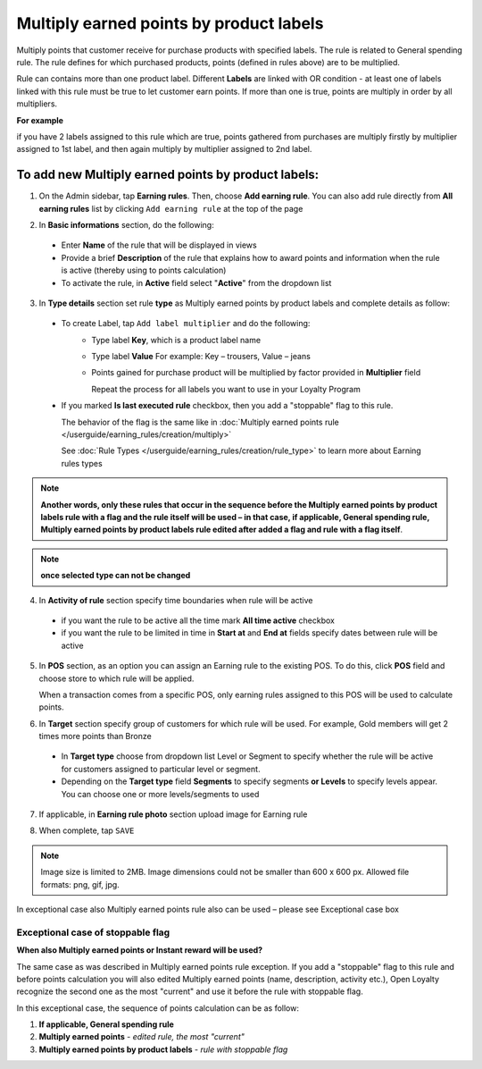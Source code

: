 .. index::
   single: multiply_labels

Multiply earned points by product labels
========================================

Multiply points that customer receive for purchase products with specified labels. The rule is related to General spending rule. The rule defines for which purchased products, points (defined in rules above) are to be multiplied. 

Rule can contains more than one product label. Different **Labels** are linked with OR condition - at least one of labels linked with this rule must be true to let customer earn points. If more than one is true, points are multiply in order by all multipliers.

**For example**

if you have 2 labels assigned to this rule which are true, points gathered from purchases are multiply firstly by multiplier assigned to 1st label, and then again multiply by multiplier assigned to 2nd label. 

To add new Multiply earned points by product labels:
^^^^^^^^^^^^^^^^^^^^^^^^^^^^^^^^^^^^^^^^^^^^^^^^^^^^

1. On the Admin sidebar, tap **Earning rules**. Then, choose **Add earning rule**. You can also add rule directly from **All earning rules** list by clicking ``Add earning rule`` at the top of the page 

.. image:: /userguide/_images/add_rule_button.png
   :alt:   Add Rule Options  
   
.. image:: /userguide/_images/basic_rule.png
   :alt:   Add Earning Rule Form

2. In **Basic informations** section, do the following:  

 - Enter **Name** of the rule that will be displayed in views
 - Provide a brief **Description** of the rule that explains how to award points and information when the rule is active (thereby using to points calculation) 
 - To activate the rule, in **Active** field select "**Active**" from the dropdown list

.. image:: /userguide/_images/multiply_labels.png
   :alt:   Multiply earned points by product labels

3. In **Type details** section set rule **type** as Multiply earned points by product labels and complete details as follow: 

 - To create Label, tap ``Add label multiplier`` and do the following:
    - Type label **Key**, which is a product label name
    - Type label **Value**
      For example: Key – trousers, Value – jeans
    - Points gained for purchase product will be multiplied by factor provided in **Multiplier** field
 
      Repeat the process for all labels you want to use in your Loyalty Program
 
 - If you marked **Is last executed rule** checkbox, then you add a "stoppable" flag to this rule.
 
   The behavior of the flag is the same like in :doc:`Multiply earned points rule </userguide/earning_rules/creation/multiply>`

   See :doc:`Rule Types </userguide/earning_rules/creation/rule_type>` to learn more about Earning rules types
   
.. note:: 

    **Another words, only these rules that occur in the sequence before the Multiply earned points by product labels rule with a flag and the rule itself will be used – in that case, if applicable, General spending rule, Multiply earned points by product labels rule edited after added a flag and rule with a flag itself**. 

.. note:: 

    **once selected type can not be changed**

4. In **Activity of rule** section specify time boundaries when rule will be active

 - if you want the rule to be active all the time mark **All time active** checkbox 
 - if you want the rule to be limited in time in **Start at** and **End at** fields specify dates between rule will be active

5. In **POS** section, as an option you can assign an Earning rule to the existing POS. To do this, click **POS** field and choose store to which rule will be applied. 

   When a transaction comes from a specific POS, only earning rules assigned to this POS will be used to calculate points. 

.. image:: /userguide/_images/rule_pos.png
   :alt:   Earning rule assignment to POS
   
6. In **Target** section specify group of customers for which rule will be used. For example, Gold members will get 2 times more points than Bronze   

 - In **Target type** choose from dropdown list Level or Segment to specify whether the rule will be active for customers assigned to particular level or segment. 
 - Depending on the **Target type** field **Segments** to specify segments **or Levels** to specify levels appear.  You can choose one or more levels/segments to used

.. image:: /userguide/_images/rule_level.png
   :alt:   Earning rule target option
   
.. image:: /userguide/_images/rule_segment.png
   :alt:   Earning rule target option

7. If applicable, in **Earning rule photo** section upload image for Earning rule

.. image:: /userguide/_images/rule_photo.png
   :alt:   Earning rule photo option

8. When complete, tap ``SAVE``


.. note:: 

    Image size is limited to 2MB. Image dimensions could not be smaller than 600 x 600 px. Allowed file formats: png, gif, jpg.

In exceptional case also Multiply earned points rule also can be used – please see Exceptional case box

Exceptional case of stoppable flag
**********************************

**When also Multiply earned points or Instant reward will be used?**

The same case as was described in Multiply earned points rule exception. If you add a "stoppable" flag to this rule and before points calculation you will also edited Multiply earned points (name, description, activity etc.), Open Loyalty recognize the second one as the most "current" and use it before the rule with stoppable flag.

In this exceptional case, the sequence of points calculation can be as follow:

1. **If applicable, General spending rule** 
2. **Multiply earned points** - *edited rule, the most "current"*
3. **Multiply earned points by product labels** - *rule with stoppable flag*  
